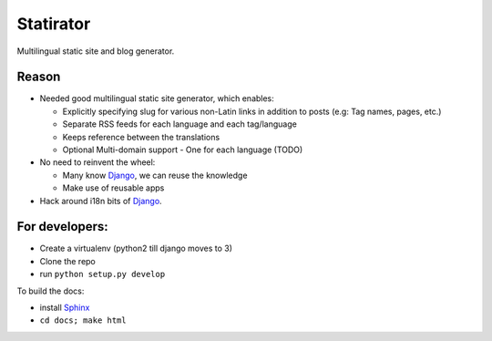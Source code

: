 Statirator
============

Multilingual static site and blog generator.

Reason
--------

* Needed good multilingual static site generator, which enables:

  * Explicitly specifying slug for various non-Latin links in addition to posts
    (e.g: Tag names, pages, etc.)
  * Separate RSS feeds for each language and each tag/language
  * Keeps reference between the translations
  * Optional Multi-domain support - One for each language (TODO)

* No need to reinvent the wheel:

  * Many know Django_, we can reuse the knowledge
  * Make use of reusable apps

* Hack around i18n bits of Django_.


For developers:
--------------------

* Create a virtualenv (python2 till django moves to 3)
* Clone the repo
* run ``python setup.py develop``

To build the docs:

* install Sphinx_
* ``cd docs; make html``


.. _Sphinx: http://sphinx.pocoo.org/
.. _Django: https://www.djangoproject.com/
